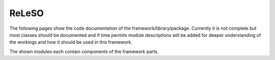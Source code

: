 ReLeSO
======

The following pages show the code documentation of the framework/library/package. Currently it is not complete but most classes should be documented and if time permits module descriptions will be added for deeper understanding of the workings and how it should be used in this framework.

The shown modules each contain components of the framework parts.


.. autosummary::
   :toctree: _autosummary
   :template: custom-module-template.rst
   :recursive:

   releso
